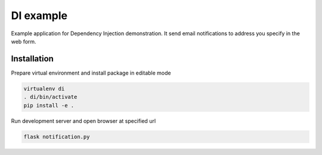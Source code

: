 ==========
DI example
==========

Example application for Dependency Injection demonstration.  It send
email notifications to address you specify in the web form.

Installation
------------

Prepare virtual environment and install package in editable mode

.. code:: bash

    virtualenv di
    . di/bin/activate
    pip install -e .

Run development server and open browser at specified url

.. code:: bash

    flask notification.py
